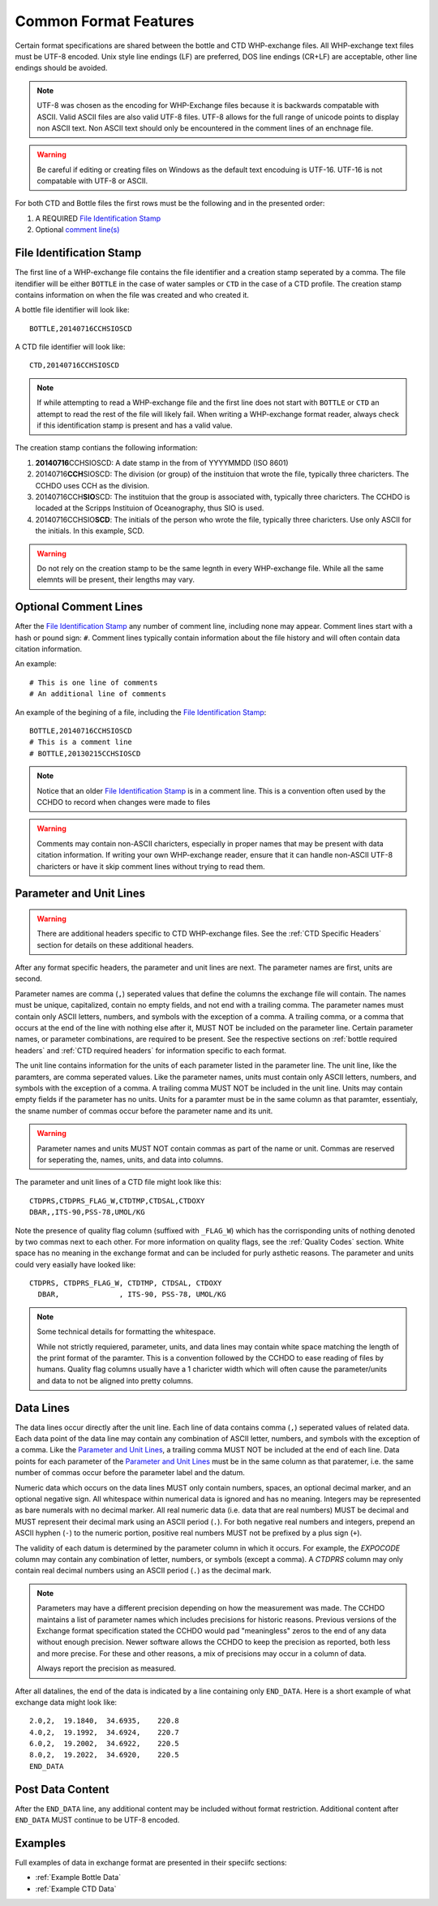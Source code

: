 Common Format Features
======================
Certain format specifications are shared between the bottle and CTD WHP-exchange files.
All WHP-exchange text files must be UTF-8 encoded.
Unix style line endings (LF) are preferred, DOS line endings (CR+LF) are acceptable, other line endings should be avoided.

.. note::
  UTF-8 was chosen as the encoding for WHP-Exchange files because it is backwards compatable with ASCII.
  Valid ASCII files are also valid UTF-8 files.
  UTF-8 allows for the full range of unicode points to display non ASCII text.
  Non ASCII text should only be encountered in the comment lines of an enchnage file.

.. warning::
  Be careful if editing or creating files on Windows as the default text encoduing is UTF-16.
  UTF-16 is not compatable with UTF-8 or ASCII.

For both CTD and Bottle files the first rows must be the following and in the presented order:

1) A REQUIRED `File Identification Stamp`_
2) Optional `comment line(s)`_

.. _File Identification Stamp:

File Identification Stamp
---------------------------------
The first line of a WHP-exchange file contains the file identifier and a creation stamp seperated by a comma.
The file itendifier will be either ``BOTTLE`` in the case of water samples or ``CTD`` in the case of a CTD profile.
The creation stamp contains information on when the file was created and who created it.


A bottle file identifier will look like::
  
  BOTTLE,20140716CCHSIOSCD

A CTD file identifier will look like::

  CTD,20140716CCHSIOSCD

.. note::
  If while attempting to read a WHP-exchange file and the first line does not start with ``BOTTLE`` or ``CTD`` an attempt to read the rest of the file will likely fail.
  When writing a WHP-exchange format reader, always check if this identification stamp is present and has a valid value.

The creation stamp contians the following information:

1) **20140716**\ CCHSIOSCD: A date stamp in the from of YYYYMMDD (ISO 8601)
2) 20140716\ **CCH**\ SIOSCD: The division (or group) of the instituion that wrote the file, typically three charicters.
   The CCHDO uses CCH as the division.
3) 20140716CCH\ **SIO**\ SCD: The instituion that the group is associated with, typically three charicters.
   The CCHDO is locaded at the Scripps Instituion of Oceanography, thus SIO is used.
4) 20140716CCHSIO\ **SCD**: The initials of the person who wrote the file, typically three charicters.
   Use only ASCII for the initials. In this example, SCD.

.. warning::
  Do not rely on the creation stamp to be the same legnth in every WHP-exchange file.
  While all the same elemnts will be present, their lengths may vary.

.. _comment line(s):

Optional Comment Lines
----------------------
After the `File Identification Stamp`_ any number of comment line, including none may appear.
Comment lines start with a hash or pound sign: ``#``.
Comment lines typically contain information about the file history and will often contain data citation information.

An example::

  # This is one line of comments
  # An additional line of comments

An example of the begining of a file, including the `File Identification Stamp`_::

  BOTTLE,20140716CCHSIOSCD
  # This is a comment line
  # BOTTLE,20130215CCHSIOSCD

.. note::
  Notice that an older `File Identification Stamp`_ is in a comment line.
  This is a convention often used by the CCHDO to record when changes were made to files

.. warning::
  Comments may contain non-ASCII charicters, especially in proper names that may be present with data citation information.
  If writing your own WHP-exchange reader, ensure that it can handle non-ASCII UTF-8 charicters or have it skip comment lines without trying to read them.

.. _parameter and unit lines:

Parameter and Unit Lines
-------------------------
.. warning::
  There are additional headers specific to CTD WHP-exchange files.
  See the :ref:`CTD Specific Headers` section for details on these additional headers.

After any format specific headers, the parameter and unit lines are next.
The parameter names are first, units are second.

Parameter names are comma (``,``) seperated values that define the columns the exchange file will contain.
The names must be unique, capitalized, contain no empty fields, and not end with a trailing comma.
The parameter names must contain only ASCII letters, numbers, and symbols with the exception of a comma.
A trailing comma, or a comma that occurs at the end of the line with nothing else after it, MUST NOT be included on the parameter line.
Certain parameter names, or parameter combinations, are required to be present.
See the respective sections on :ref:`bottle required headers` and :ref:`CTD required headers` for information specific to each format.

The unit line contains information for the units of each parameter listed in the parameter line.
The unit line, like the paramters, are comma seperated values.
Like the parameter names, units must contain only ASCII letters, numbers, and symbols with the exception of a comma.
A trailing comma MUST NOT be included in the unit line.
Units may contain empty fields if the parameter has no units.
Units for a paramter must be in the same column as that paramter, essentialy, the sname number of commas occur before the parameter name and its unit.

.. warning::
  Parameter names and units MUST NOT contain commas as part of the name or unit.
  Commas are reserved for seperating the, names, units, and data into columns.


The parameter and unit lines of a CTD file might look like this::

  CTDPRS,CTDPRS_FLAG_W,CTDTMP,CTDSAL,CTDOXY
  DBAR,,ITS-90,PSS-78,UMOL/KG

Note the presence of quality flag column (suffixed with ``_FLAG_W``) which has the corrisponding units of nothing denoted by two commas next to each other.
For more information on quality flags, see the :ref:`Quality Codes` section.
White space has no meaning in the exchange format and can be included for purly asthetic reasons.
The parameter and units could very easially have looked like::

  CTDPRS, CTDPRS_FLAG_W, CTDTMP, CTDSAL, CTDOXY
    DBAR,              , ITS-90, PSS-78, UMOL/KG

.. note::
  Some technical details for formatting the whitespace.

  While not strictly requiered, parameter, units, and data lines may contain white space matching the length of the print format of the paramter.
  This is a convention followed by the CCHDO to ease reading of files by humans.
  Quality flag columns usually have a 1 charicter width which will often cause the parameter/units and data to not be aligned into pretty columns.

.. _data lines:

Data Lines
----------
The data lines occur directly after the unit line.
Each line of data contains comma (``,``) seperated values of related data.
Each data point of the data line may contain any combination of ASCII letter, numbers, and symbols with the exception of a comma.
Like the `Parameter and Unit Lines`_, a trailing comma MUST NOT be included at the end of each line.
Data points for each parameter of the `Parameter and Unit Lines`_ must be in the same column as that paratemer, i.e. the same number of commas occur before the parameter label and the datum.

Numeric data which occurs on the data lines MUST only contain numbers, spaces, an optional decimal marker, and an optional negative sign.
All whitespace within numerical data is ignored and has no meaning.
Integers may be represented as bare numerals with no decimal marker.
All real numeric data (i.e. data that are real numbers) MUST be decimal and MUST represent their decimal mark using an ASCII period (``.``).
For both negative real numbers and integers, prepend an ASCII hyphen (``-``) to the numeric portion, positive real numbers MUST not be prefixed by a plus sign (``+``).

The validity of each datum is determined by the parameter column in which it occurs.
For example, the `EXPOCODE` column may contain any combination of letter, numbers, or symbols (except a comma).
A `CTDPRS` column may only contain real decimal numbers using an ASCII period (``.``) as the decimal mark.

.. note::
  Parameters may have a different precision depending on how the measurement was made.
  The CCHDO maintains a list of parameter names which includes precisions for historic reasons.
  Previous versions of the Exchange format specification stated the CCHDO would pad "meaningless" zeros to the end of any data without enough precision.
  Newer software allows the CCHDO to keep the precision as reported, both less and more precise.
  For these and other reasons, a mix of precisions may occur in a column of data.
  
  Always report the precision as measured.

After all datalines, the end of the data is indicated by a line containing only ``END_DATA``.
Here is a short example of what exchange data might look like::

  2.0,2,  19.1840,  34.6935,    220.8
  4.0,2,  19.1992,  34.6924,    220.7
  6.0,2,  19.2002,  34.6922,    220.5
  8.0,2,  19.2022,  34.6920,    220.5
  END_DATA


Post Data Content
-----------------
After the ``END_DATA`` line, any additional content may be included without format restriction.
Additional content after ``END_DATA`` MUST continue to be UTF-8 encoded.


Examples
--------
Full examples of data in exchange format are presented in their speciifc sections:

* :ref:`Example Bottle Data`
* :ref:`Example CTD Data`
